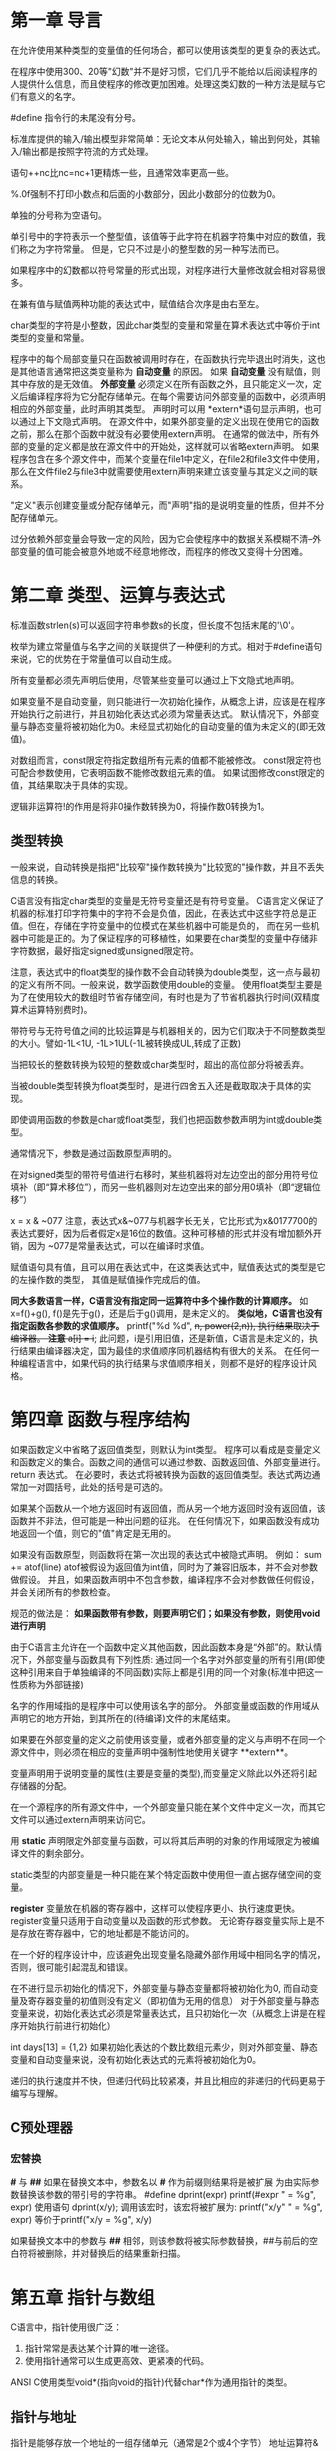 * 第一章 导言
在允许使用某种类型的变量值的任何场合，都可以使用该类型的更复杂的表达式。

在程序中使用300、20等"幻数"并不是好习惯，它们几乎不能给以后阅读程序的人提供什么信息，而且使程序的修改更加困难。处理这类幻数的一种方法是赋与它们有意义的名字。

#define 指令行的未尾没有分号。

标准库提供的输入/输出模型非常简单：无论文本从何处输入，输出到何处，其输入/输出都是按照字符流的方式处理。

语句++nc比nc=nc+1更精炼一些，且通常效率更高一些。

%.0f强制不打印小数点和后面的小数部分，因此小数部分的位数为0。

单独的分号称为空语句。

单引号中的字符表示一个整型值，该值等于此字符在机器字符集中对应的数值，我们称之为字符常量。
但是，它只不过是小的整型数的另一种写法而已。

如果程序中的幻数都以符号常量的形式出现，对程序进行大量修改就会相对容易很多。

在兼有值与赋值两种功能的表达式中，赋值结合次序是由右至左。

char类型的字符是小整数，因此char类型的变量和常量在算术表达式中等价于int类型的变量和常量。

程序中的每个局部变量只在函数被调用时存在，在函数执行完毕退出时消失，这也是其他语言通常把这类变量称为 *自动变量* 的原因。
如果 *自动变量* 没有赋值，则其中存放的是无效值。
 *外部变量* 必须定义在所有函数之外，且只能定义一次，定义后编译程序将为它分配存储单元。在每个需要访问外部变量的函数中，必须声明相应的外部变量，此时声明其类型。
声明时可以用 *extern*语句显示声明，也可以通过上下文隐式声明。
在源文件中，如果外部变量的定义出现在使用它的函数之前，那么在那个函数中就没有必要使用extern声明。
在通常的做法中，所有外部的变量的定义都是放在源文件中的开始处，这样就可以省略extern声明。
如果程序包含在多个源文件中，而某个变量在file1中定义，在file2和file3文件中使用，那么在文件file2与file3中就需要使用extern声明来建立该变量与其定义之间的联系。

"定义"表示创建变量或分配存储单元，而"声明"指的是说明变量的性质，但并不分配存储单元。

过分依赖外部变量会导致一定的风险，因为它会使程序中的数据关系模糊不清--外部变量的值可能会被意外地或不经意地修改，而程序的修改又变得十分困难。

* 第二章 类型、运算与表达式
  标准函数strlen(s)可以返回字符串参数s的长度，但长度不包括末尾的'\0'。

  枚举为建立常量值与名字之间的关联提供了一种便利的方式。相对于#define语句来说，它的优势在于常量值可以自动生成。

  所有变量都必须先声明后使用，尽管某些变量可以通过上下文隐式地声明。
  
  如果变量不是自动变量，则只能进行一次初始化操作，从概念上讲，应该是在程序开始执行之前进行，并且初始化表达式必须为常量表达式。
  默认情况下，外部变量与静态变量将被初始化为0。未经显式初始化的自动变量的值为未定义的(即无效值)。
  
  对数组而言，const限定符指定数组所有元素的值都不能被修改。
  const限定符也可配合参数使用，它表明函数不能修改数组元素的值。
  如果试图修改const限定的值，其结果取决于具体的实现。
  
  逻辑非运算符!的作用是将非0操作数转换为0，将操作数0转换为1。
** 类型转换 
  一般来说，自动转换是指把"比较窄"操作数转换为"比较宽的"操作数，并且不丢失信息的转换。
  
  C语言没有指定char类型的变量是无符号变量还是有符号变量。
  C语言定义保证了机器的标准打印字符集中的字符不会是负值，因此，在表达式中这些字符总是正值。但在，存储在字符变量中的位模式在某些机器中可能是负的，
而在另一些机器中可能是正的。为了保证程序的可移植性，如果要在char类型的变量中存储非字符数据，最好指定signed或unsigned限定符。

 注意，表达式中的float类型的操作数不会自动转换为double类型，这一点与最初的定义有所不同。一般来说，数学函数使用double的变量。
使用float类型主要是为了在使用较大的数组时节省存储空间，有时也是为了节省机器执行时间(双精度算术运算特别费时)。

 带符号与无符号值之间的比较运算是与机器相关的，因为它们取决于不同整数类型的大小。譬如-1L<1U, -1L>1UL(-1L被转换成UL,转成了正数)
 
 当把较长的整数转换为较短的整数或char类型时，超出的高位部分将被丢弃。
 
 当被double类型转换为float类型时，是进行四舍五入还是截取取决于具体的实现。
 
 即使调用函数的参数是char或float类型，我们也把函数参数声明为int或double类型。
 
 通常情况下，参数是通过函数原型声明的。
 
 在对signed类型的带符号值进行右移时，某些机器将对左边空出的部分用符号位填补（即“算术移位”），而另一些机器则对左边空出来的部分用0填补（即“逻辑位移”）
 
 x = x & ~077
 注意，表达式x&~077与机器字长无关，它比形式为x&0177700的表达式要好，因为后者假定x是16位的数值。这种可移植的形式并没有增加额外开销，因为
 ~077是常量表达式，可以在编译时求值。
 
 赋值语句具有值，且可以用在表达式中，在这类表达式中，赋值表达式的类型是它的左操作数的类型，
 其值是赋值操作完成后的值。
 
 **同大多数语言一样，C语言没有指定同一运算符中多个操作数的计算顺序。** 如 x=f()+g(), f()是先于g()，还是后于g()调用，是未定义的。
 **类似地，C语言也没有指定函数各参数的求值顺序。** printf("%d %d\n", ++n, power(2,n)), 执行结果取决于编译器。
 **注意**
 a[i] = i++; 此问题，i是引用旧值，还是新值，C语言是未定义的，执行结果由编译器决定，国为最佳的求值顺序同机器结构有很大的关系。
 在任何一种编程语言中，如果代码的执行结果与求值顺序相关，则都不是好的程序设计风格。
* 第四章 函数与程序结构
  如果函数定义中省略了返回值类型，则默认为int类型。
  程序可以看成是变量定义和函数定义的集合。函数之间的通信可以通过参数、函数返回值、外部变量进行。
  return 表达式。
  在必要时，表达式将被转换为函数的返回值类型。表达式两边通常加一对圆括号，此处的括号是可选的。
  
  如果某个函数从一个地方返回时有返回值，而从另一个地方返回时没有返回值，该函数并不非法，但可能是一种出问题的征兆。
  在任何情况下，如果函数没有成功地返回一个值，则它的"值"肯定是无用的。
  
  如果没有函数原型，则函数将在第一次出现的表达式中被隐式声明。
  例如：
       sum += atof(line)
  atof被假设为返回值为int值，同时为了兼容旧版本，并不会对参数做假设。 并且，如果函数声明中不包含参数，编译程序不会对参数做任何假设，并会关闭所有的参数检查。

  规范的做法是：
  **如果函数带有参数，则要声明它们；如果没有参数，则使用void进行声明**

  由于C语言主允许在一个函数中定义其他函数，因此函数本身是“外部”的。默认情况下，外部变量与函数具有下列性质:
  通过同一个名字对外部变量的所有引用(即使这种引用来自于单独编译的不同函数)实际上都是引用的同一个对象(标准中把这一性质称为外部链接)
  
  名字的作用域指的是程序中可以使用该名字的部分。
  外部变量或函数的作用域从声明它的地方开始，到其所在的(待编译)文件的末尾结束。

  如果要在外部变量的定义之前使用该变量，或者外部变量的定义与声明不在同一个源文件中，则必须在相应的变量声明中强制性地使用关键字 **extern**。
  
  变量声明用于说明变量的属性(主要是变量的类型),而变量定义除此以外还将引起存储器的分配。

  在一个源程序的所有源文件中，一个外部变量只能在某个文件中定义一次，而其它文件可以通过extern声明来访问它。
  
  用 *static*  声明限定外部变量与函数，可以将其后声明的对象的作用域限定为被编译文件的剩余部分。

  static类型的内部变量是一种只能在某个特定函数中使用但一直占据存储空间的变量。

  *register* 变量放在机器的寄存器中，这样可以使程序更小、执行速度更快。
  register变量只适用于自动变量以及函数的形式参数。
  无论寄存器变量实际上是不是存放在寄存器中，它的地址都是不能访问的。

  在一个好的程序设计中，应该避免出现变量名隐藏外部作用域中相同名字的情况，否则，很可能引起混乱和错误。

  在不进行显示初始化的情况下，外部变量与静态变量都将被初始化为0, 而自动变量及寄存器变量的初值则没有定义（即初值为无用的信息）
  对于外部变量与静态变量来说，初始化表达式必须是常量表达式，且只初始化一次（从概念上讲是在程序开始执行前进行初始化）

  int days[13] = {1,2}
  如果初始化表达的个数比数组元素少，则对外部变量、静态变量和自动变量来说，没有初始化表达式的元素将被初始化为0。
  
  递归的执行速度并不快，但递归代码比较紧凑，并且比相应的非递归的代码更易于编写与理解。
** C预处理器
*** 宏替换
  *#* 与 *##*
  如果在替换文本中，参数名以 *#* 作为前缀则结果将是被扩展 为由实际参数替换该参数的带引号的字符串。
  #define dprint(expr) printf(#expr " = %g\n", expr)
  使用语句
  dprint(x/y);
  调用该宏时，该宏将被扩展为:
  printf("x/y" " = %g\n", expr) 等价于printf("x/y = %g\n", x/y)
  
  如果替换文本中的参数与 *##* 相邻，则该参数将被实际参数替换，##与前后的空白符将被删除，并对替换后的结果重新扫描。

* 第五章 指针与数组
  C语言中，指针使用很广泛：
  1. 指针常常是表达某个计算的唯一途径。
  2. 使用指针通常可以生成更高效、更紧凑的代码。
  
  ANSI C使用类型void*(指向void的指针)代替char*作为通用指针的类型。
** 指针与地址
   指针是能够存放一个地址的一组存储单元（通常是2个或4个字节）
   地址运算符&只能应用于内存中的对象，即变量与数组元素。 它不能作用于表达式、常量或register类型的变量。
   一元运算符*是间接寻址或间接引用运算符。当它作用于指针时，将访问指针所指向的对象。
   
   int *ip; 
   上述声明语句表明*ip指向的对象类型是int。
   
   每个指针都必须指向某个特定类型的数据类型。(void类型指针例外，但它不能间接引用其自身)
** 指针与函数参数
   1. 由于C语言是以传值的方式将参数值传递给被调用函数。因此，被调用函数不能直接修改主调函数中变量的值。如果修改形参的值，实际修改的是复本。
   2. 指针参数使得被调用函数能够访问和修改主调函数中对象的值。因为形参指向的地址和实参指向的地址一样。
** 指针与数组
   通过数组下标所能完成的任何操作都可以通过指针来实现。一般来说，用指针编写的程序比用数组下标编写的程序执行速度快,但更难理解。

   根据定义，数组类型的变量或表达式的值是该数组第0个元素的地址。因此pa = &a[0] 和 pa = a是相同的。
   
   对数组元素a[i]的引用也可以写成*(a+i)这种形式。
   在计算数组a[i]时，C语言实际上先将其转换为*(a+i)的形式，然后再进行求值，因此在程序中这两种形式是等价的。

   数组名和指针之间有一个不同之处。
   指针是一个变量，因此pa=a 和 pa++都合法。
   但数组名不是变量，因此类型于a = pa 和a++形式的语句是非法的。

   在函数定义中，形式参数
   char s[];
   和
   char *s;
   是等价的。更习惯用后一种。
** 地址算术运算
   通常，对指针有意义的初始化只能是0或者是表示地址的表达式。
   
   指针与整数之间不能相互转换，但0是惟一例外，因为把0定义为指针的一个特殊值，常用符号常量NULL代替常量0，表示指针还未指向合适的地址。
   
   有效的指针运算有以下情况：
   1. 相同类型指针之间的赋值运算；
   2. 指针同整数之间的加法或减法运算；数组位移
   3. 指向相同数组中元素的两个指针间的减法或比较运算；位置关系
   4. 将指针赋值为0或指针与0之间的比较运算。 判断指针的值是否有效

** 字符指针与函数
   C语言没有提供将整个字符串作为一个整体进行处理的运算符。

   注意以下声明的区别：
   char amessage[] = "now is the time";
   char *pmessage = "now is the time";
   amessage是一个仅仅足以存放初始化字符串以及空字符'\0'的一维数组。数组中的内容可以修改，但amessage始终指向同一个存储地址。
   pmessage是一个指针，其初值指向一个字符串常量，之后它可以指向其它地址，但如果试图修改字符串的内容，结果是没有定义的。